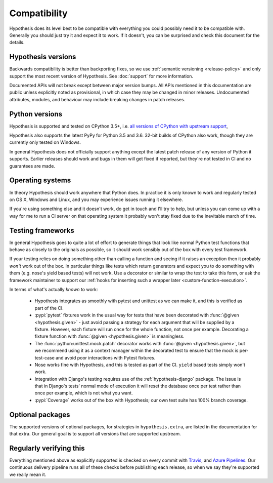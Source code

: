=============
Compatibility
=============

Hypothesis does its level best to be compatible with everything you could
possibly need it to be compatible with. Generally you should just try it and
expect it to work. If it doesn't, you can be surprised and check this document
for the details.

-------------------
Hypothesis versions
-------------------

Backwards compatibility is better than backporting fixes, so we use
:ref:`semantic versioning <release-policy>` and only support the most recent
version of Hypothesis.  See :doc:`support` for more information.

Documented APIs will not break except between major version bumps.
All APIs mentioned in this documentation are public unless explicitly
noted as provisional, in which case they may be changed in minor releases.
Undocumented attributes, modules, and behaviour may include breaking
changes in patch releases.

---------------
Python versions
---------------

Hypothesis is supported and tested on CPython 3.5+, i.e.
`all versions of CPython with upstream support <https://devguide.python.org/#status-of-python-branches>`_,

Hypothesis also supports the latest PyPy for Python 3.5 and 3.6.
32-bit builds of CPython also work, though they are currently only tested on Windows.

In general Hypothesis does not officially support anything except the latest
patch release of any version of Python it supports. Earlier releases should work
and bugs in them will get fixed if reported, but they're not tested in CI and
no guarantees are made.

-----------------
Operating systems
-----------------

In theory Hypothesis should work anywhere that Python does. In practice it is
only known to work and regularly tested on OS X, Windows and Linux, and you may
experience issues running it elsewhere.

If you're using something else and it doesn't work, do get in touch and I'll try
to help, but unless you can come up with a way for me to run a CI server on that
operating system it probably won't stay fixed due to the inevitable march of time.

.. _framework-compatibility:

------------------
Testing frameworks
------------------

In general Hypothesis goes to quite a lot of effort to generate things that
look like normal Python test functions that behave as closely to the originals
as possible, so it should work sensibly out of the box with every test framework.

If your testing relies on doing something other than calling a function and seeing
if it raises an exception then it probably *won't* work out of the box. In particular
things like tests which return generators and expect you to do something with them
(e.g. nose's yield based tests) will not work. Use a decorator or similar to wrap the
test to take this form, or ask the framework maintainer to support our
:ref:`hooks for inserting such a wrapper later <custom-function-execution>`.

In terms of what's actually *known* to work:

  * Hypothesis integrates as smoothly with pytest and unittest as we can make it,
    and this is verified as part of the CI.
  * :pypi:`pytest` fixtures work in the usual way for tests that have been decorated
    with :func:`@given <hypothesis.given>` - just avoid passing a strategy for
    each argument that will be supplied by a fixture.  However, each fixture
    will run once for the whole function, not once per example.  Decorating a
    fixture function with :func:`@given <hypothesis.given>` is meaningless.
  * The :func:`python:unittest.mock.patch` decorator works with
    :func:`@given <hypothesis.given>`, but we recommend using it as a context
    manager within the decorated test to ensure that the mock is per-test-case
    and avoid poor interactions with Pytest fixtures.
  * Nose works fine with Hypothesis, and this is tested as part of the CI. ``yield`` based
    tests simply won't work.
  * Integration with Django's testing requires use of the :ref:`hypothesis-django` package.
    The issue is that in Django's tests' normal mode of execution it will reset the
    database once per test rather than once per example, which is not what you want.
  * :pypi:`Coverage` works out of the box with Hypothesis; our own test suite has
    100% branch coverage.

-----------------
Optional packages
-----------------

The supported versions of optional packages, for strategies in ``hypothesis.extra``,
are listed in the documentation for that extra.  Our general goal is to support
all versions that are supported upstream.

------------------------
Regularly verifying this
------------------------

Everything mentioned above as explicitly supported is checked on every commit
with `Travis <https://travis-ci.org/HypothesisWorks/hypothesis>`__, and
`Azure Pipelines <https://dev.azure.com/HypothesisWorks/Hypothesis/>`__.
Our continuous delivery pipeline runs all of these checks before publishing
each release, so when we say they're supported we really mean it.
